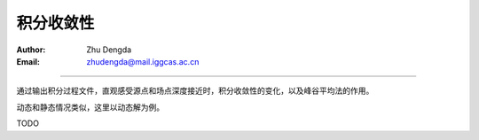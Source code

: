 积分收敛性
===================

:Author: Zhu Dengda
:Email:  zhudengda@mail.iggcas.ac.cn

-----------------------------------------------------------

通过输出积分过程文件，直观感受源点和场点深度接近时，积分收敛性的变化，以及峰谷平均法的作用。

动态和静态情况类似，这里以动态解为例。

TODO
